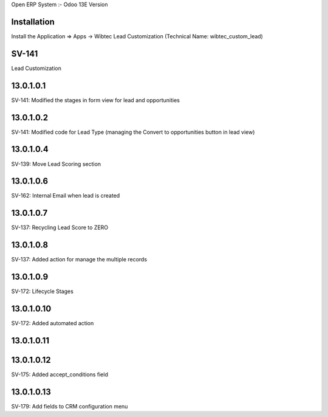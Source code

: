 Open ERP System :- Odoo 13E Version

Installation
============
Install the Application => Apps -> Wibtec Lead Customization (Technical Name: wibtec_custom_lead)

SV-141
=================
Lead Customization

13.0.1.0.1
==========
SV-141: Modified the stages in form view for lead and opportunities

13.0.1.0.2
==========
SV-141: Modified code for Lead Type (managing the Convert to opportunities button in lead view)

13.0.1.0.4
==========
SV-139: Move Lead Scoring section

13.0.1.0.6
==========
SV-162: Internal Email when lead is created

13.0.1.0.7
==========
SV-137: Recycling Lead Score to ZERO

13.0.1.0.8
==========
SV-137: Added action for manage the multiple records

13.0.1.0.9
==========
SV-172: Lifecycle Stages

13.0.1.0.10
===========
SV-172: Added automated action

13.0.1.0.11
===========

13.0.1.0.12
===========
SV-175: Added accept_conditions field

13.0.1.0.13
===========
SV-179: Add fields to CRM configuration menu